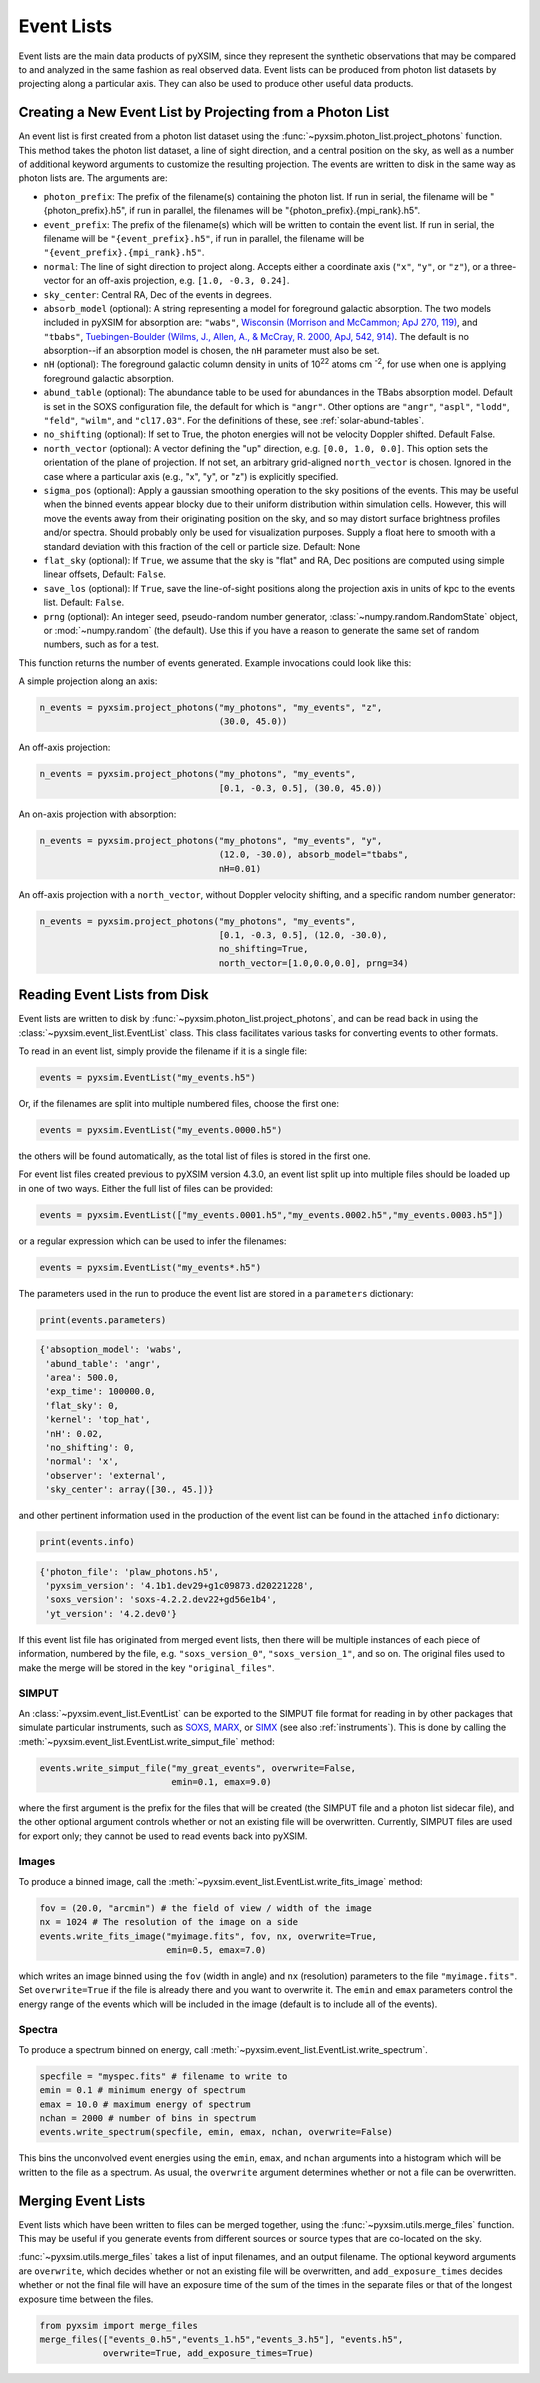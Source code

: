 .. _event-lists:

Event Lists
===========

Event lists are the main data products of pyXSIM, since they represent the
synthetic observations that may be compared to and analyzed in the same fashion
as real observed data. Event lists can be produced from photon list datasets by
projecting along a particular axis. They can also be used to produce other
useful data products.

Creating a New Event List by Projecting from a Photon List
----------------------------------------------------------

An event list is first created from a photon list dataset using the
:func:`~pyxsim.photon_list.project_photons` function. This method takes the
photon list dataset, a line of sight direction, and a central position on the
sky, as well as a number of additional keyword arguments to customize the
resulting projection. The events are written to disk in the same way as
photon lists are. The arguments are:

* ``photon_prefix``: The prefix of the filename(s) containing the photon list.
  If run in serial, the filename will be "{photon_prefix}.h5", if run in
  parallel, the filenames will be "{photon_prefix}.{mpi_rank}.h5".
* ``event_prefix``: The prefix of the filename(s) which will be written to
  contain the event list. If run in serial, the filename will be
  ``"{event_prefix}.h5"``, if run in parallel, the filename will be
  ``"{event_prefix}.{mpi_rank}.h5"``.
* ``normal``: The line of sight direction to project along. Accepts either a
  coordinate axis (``"x"``, ``"y"``, or ``"z"``), or a three-vector for an
  off-axis projection, e.g. ``[1.0, -0.3, 0.24]``.
* ``sky_center``: Central RA, Dec of the events in degrees.
* ``absorb_model`` (optional): A string representing a model for foreground
  galactic absorption. The two models included in pyXSIM for absorption are:
  ``"wabs"``, `Wisconsin (Morrison and McCammon; ApJ 270, 119) <http://adsabs.harvard.edu/abs/1983ApJ...270..119M>`_,
  and ``"tbabs"``, `Tuebingen-Boulder (Wilms, J., Allen, A., & McCray, R. 2000, ApJ, 542, 914) <http://adsabs.harvard.edu/abs/2000ApJ...542..914W>`_.
  The default is no absorption--if an absorption model is chosen, the ``nH``
  parameter must also be set.
* ``nH`` (optional): The foreground galactic column density in units of
  10\ :sup:`22` atoms cm :sup:`-2`, for use when one is applying
  foreground galactic absorption.
* ``abund_table`` (optional): The abundance table to be used for abundances in the
  TBabs absorption model. Default is set in the SOXS configuration file, the default
  for which is ``"angr"``. Other options are ``"angr"``, ``"aspl"``, ``"lodd"``,
  ``"feld"``, ``"wilm"``, and ``"cl17.03"``. For the definitions of these, see
  :ref:`solar-abund-tables`.
* ``no_shifting`` (optional): If set to True, the photon energies will not be
  velocity Doppler shifted. Default False.
* ``north_vector`` (optional): A vector defining the "up" direction, e.g.
  ``[0.0, 1.0, 0.0]``. This option sets the orientation of the plane of
  projection. If not set, an arbitrary grid-aligned
  ``north_vector`` is chosen. Ignored in the case where a particular axis (e.g.,
  "x", "y", or "z") is explicitly specified.
* ``sigma_pos`` (optional): Apply a gaussian smoothing operation to the sky
  positions of the events. This may be useful when the binned events appear
  blocky due to their uniform distribution within simulation cells. However,
  this will move the events away from their originating position on the sky,
  and so may distort surface brightness profiles and/or spectra. Should probably
  only be used for visualization purposes. Supply a float here to smooth with a
  standard deviation with this fraction of the cell or particle size.
  Default: None
* ``flat_sky`` (optional): If ``True``, we assume that the sky is "flat" and
  RA, Dec positions are computed using simple linear offsets, Default: ``False``.
* ``save_los`` (optional): If ``True``, save the line-of-sight positions along
  the projection axis in units of kpc to the events list. Default: ``False``.
* ``prng`` (optional): An integer seed, pseudo-random number generator,
  :class:`~numpy.random.RandomState` object, or :mod:`~numpy.random` (the
  default). Use this if you have a reason to generate the same set of random
  numbers, such as for a test.

This function returns the number of events generated. Example invocations could
look like this:

A simple projection along an axis:

.. code-block:: python

    n_events = pyxsim.project_photons("my_photons", "my_events", "z",
                                      (30.0, 45.0))

An off-axis projection:

.. code-block:: python

    n_events = pyxsim.project_photons("my_photons", "my_events",
                                      [0.1, -0.3, 0.5], (30.0, 45.0))

An on-axis projection with absorption:

.. code-block:: python

    n_events = pyxsim.project_photons("my_photons", "my_events", "y",
                                      (12.0, -30.0), absorb_model="tbabs",
                                      nH=0.01)

An off-axis projection with a ``north_vector``, without Doppler velocity
shifting, and a specific random number generator:

.. code-block:: python

    n_events = pyxsim.project_photons("my_photons", "my_events",
                                      [0.1, -0.3, 0.5], (12.0, -30.0),
                                      no_shifting=True,
                                      north_vector=[1.0,0.0,0.0], prng=34)


Reading Event Lists from Disk
-----------------------------

Event lists are written to disk by :func:`~pyxsim.photon_list.project_photons`,
and can be read back in using the :class:`~pyxsim.event_list.EventList` class.
This class facilitates various tasks for converting events to other formats.

To read in an event list, simply provide the filename if it is a single file:

.. code-block:: python

    events = pyxsim.EventList("my_events.h5")

Or, if the filenames are split into multiple numbered files, choose the
first one:

.. code-block:: python

    events = pyxsim.EventList("my_events.0000.h5")

the others will be found automatically, as the total list of files is stored in
the first one.

For event list files created previous to pyXSIM version 4.3.0, an event list
split up into multiple files should be loaded up in one of two ways. Either
the full list of files can be provided:

.. code-block:: python

    events = pyxsim.EventList(["my_events.0001.h5","my_events.0002.h5","my_events.0003.h5"])

or a regular expression which can be used to infer the filenames:

.. code-block:: python

    events = pyxsim.EventList("my_events*.h5")

The parameters used in the run to produce the event list are stored in a
``parameters`` dictionary:

.. code-block:: python

    print(events.parameters)

.. code-block:: pycon

    {'absoption_model': 'wabs',
     'abund_table': 'angr',
     'area': 500.0,
     'exp_time': 100000.0,
     'flat_sky': 0,
     'kernel': 'top_hat',
     'nH': 0.02,
     'no_shifting': 0,
     'normal': 'x',
     'observer': 'external',
     'sky_center': array([30., 45.])}

and other pertinent information used in the production of the event list can
be found in the attached ``info`` dictionary:

.. code-block:: python

    print(events.info)

.. code-block:: pycon

    {'photon_file': 'plaw_photons.h5',
     'pyxsim_version': '4.1b1.dev29+g1c09873.d20221228',
     'soxs_version': 'soxs-4.2.2.dev22+gd56e1b4',
     'yt_version': '4.2.dev0'}

If this event list file has originated from merged event lists, then there
will be multiple instances of each piece of information, numbered by the
file, e.g. ``"soxs_version_0"``, ``"soxs_version_1"``, and so on. The original
files used to make the merge will be stored in the key ``"original_files"``.

.. _simput:

SIMPUT
++++++

An :class:`~pyxsim.event_list.EventList` can be exported to the SIMPUT file
format for reading in by other packages that simulate particular instruments,
such as `SOXS <http://hea-www.cfa.harvard.edu/soxs>`_,
`MARX <http://space.mit.edu/ASC/MARX/>`_, or
`SIMX <http://hea-www.cfa.harvard.edu/simx/>`_
(see also :ref:`instruments`). This is done by calling the
:meth:`~pyxsim.event_list.EventList.write_simput_file` method:

.. code-block:: python

    events.write_simput_file("my_great_events", overwrite=False,
                             emin=0.1, emax=9.0)

where the first argument is the prefix for the files that will be created (the
SIMPUT file and a photon list sidecar file), and the other optional argument
controls whether or not an existing file will be overwritten. Currently, SIMPUT
files are used for export only; they cannot be used to read events back into
pyXSIM.

Images
++++++

To produce a binned image, call the
:meth:`~pyxsim.event_list.EventList.write_fits_image` method:

.. code-block:: python

    fov = (20.0, "arcmin") # the field of view / width of the image
    nx = 1024 # The resolution of the image on a side
    events.write_fits_image("myimage.fits", fov, nx, overwrite=True,
                            emin=0.5, emax=7.0)

which writes an image binned using the ``fov`` (width in angle) and ``nx``
(resolution) parameters to the file ``"myimage.fits"``. Set ``overwrite=True``
if the file is already there and you want to overwrite it. The ``emin`` and
``emax`` parameters control the energy range of the events which will be
included in the image (default is to include all of the events).

Spectra
+++++++

To produce a spectrum binned on energy, call
:meth:`~pyxsim.event_list.EventList.write_spectrum`.

.. code-block:: python

    specfile = "myspec.fits" # filename to write to
    emin = 0.1 # minimum energy of spectrum
    emax = 10.0 # maximum energy of spectrum
    nchan = 2000 # number of bins in spectrum
    events.write_spectrum(specfile, emin, emax, nchan, overwrite=False)

This bins the unconvolved event energies using the ``emin``, ``emax``, and
``nchan`` arguments into a histogram which will be written to the file as a
spectrum. As usual, the ``overwrite`` argument determines whether or not a file
can be overwritten.

Merging Event Lists
-------------------

Event lists which have been written to files can be merged together, using the
:func:`~pyxsim.utils.merge_files` function. This may be useful if you generate events from
different sources or source types that are co-located on the sky.

:func:`~pyxsim.utils.merge_files` takes a list of input filenames, and an output filename.
The optional keyword arguments are ``overwrite``, which decides whether or not an existing file
will be overwritten, and ``add_exposure_times`` decides whether or not the final file will
have an exposure time of the sum of the times in the separate files or that of the longest
exposure time between the files.

.. code-block:: python

    from pyxsim import merge_files
    merge_files(["events_0.h5","events_1.h5","events_3.h5"], "events.h5",
                overwrite=True, add_exposure_times=True)
